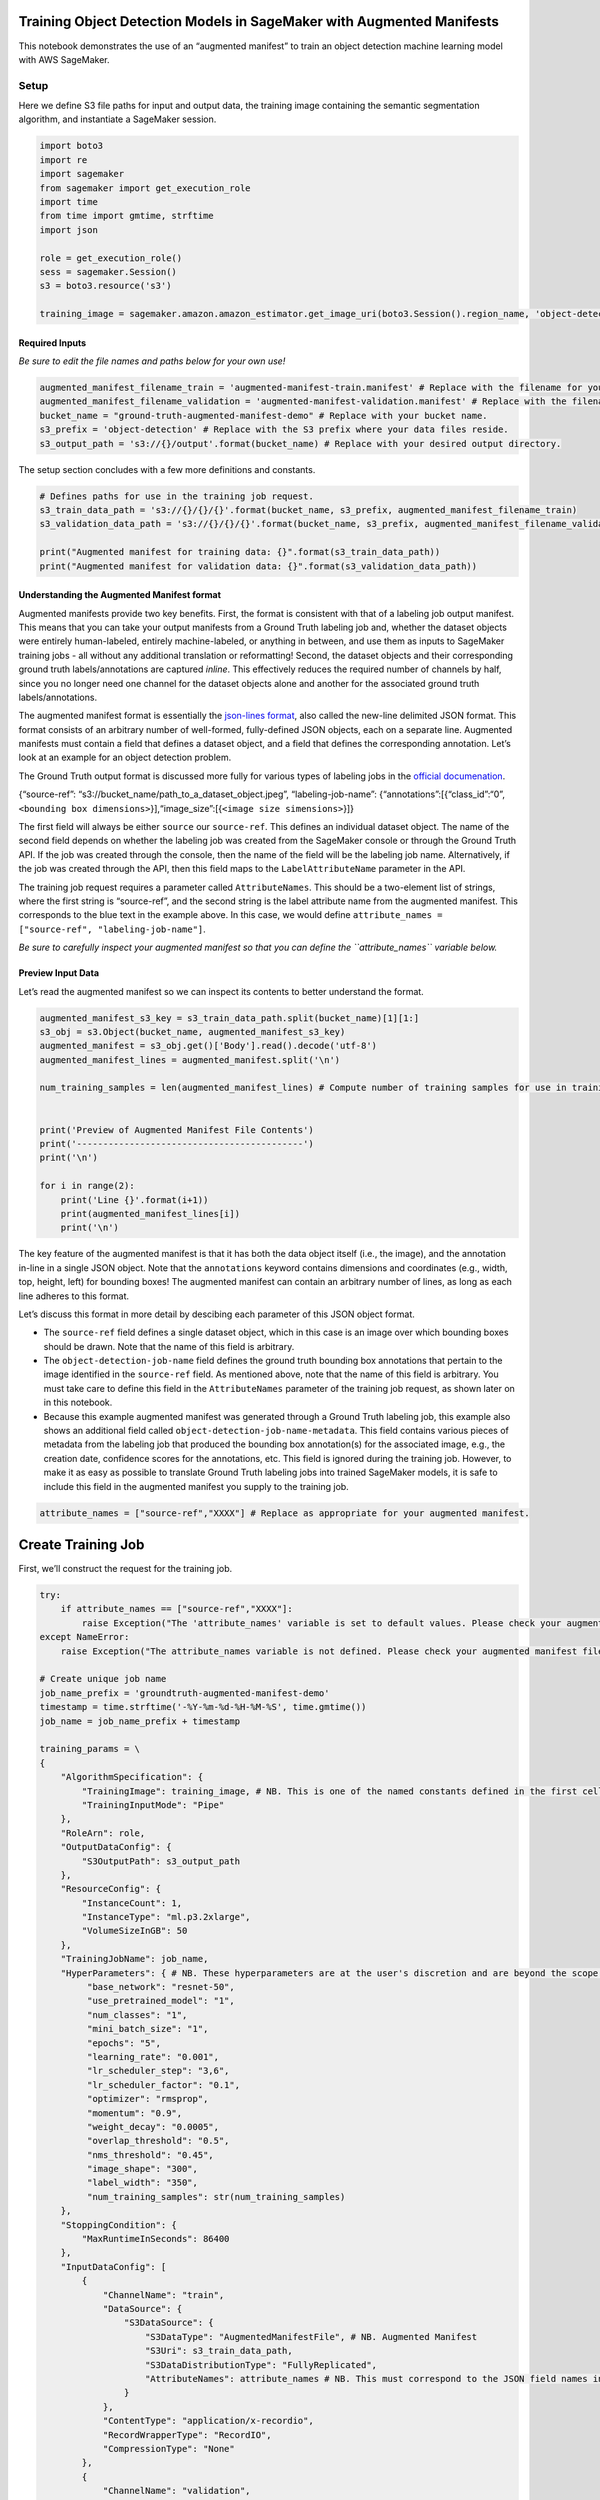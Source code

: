 Training Object Detection Models in SageMaker with Augmented Manifests
======================================================================

This notebook demonstrates the use of an “augmented manifest” to train
an object detection machine learning model with AWS SageMaker.

Setup
-----

Here we define S3 file paths for input and output data, the training
image containing the semantic segmentation algorithm, and instantiate a
SageMaker session.

.. code:: ipython3

    import boto3
    import re
    import sagemaker
    from sagemaker import get_execution_role
    import time
    from time import gmtime, strftime
    import json
    
    role = get_execution_role()
    sess = sagemaker.Session()
    s3 = boto3.resource('s3')
    
    training_image = sagemaker.amazon.amazon_estimator.get_image_uri(boto3.Session().region_name, 'object-detection', repo_version='latest')

Required Inputs
~~~~~~~~~~~~~~~

*Be sure to edit the file names and paths below for your own use!*

.. code:: ipython3

    augmented_manifest_filename_train = 'augmented-manifest-train.manifest' # Replace with the filename for your training data.
    augmented_manifest_filename_validation = 'augmented-manifest-validation.manifest' # Replace with the filename for your validation data.
    bucket_name = "ground-truth-augmented-manifest-demo" # Replace with your bucket name.
    s3_prefix = 'object-detection' # Replace with the S3 prefix where your data files reside.
    s3_output_path = 's3://{}/output'.format(bucket_name) # Replace with your desired output directory.

The setup section concludes with a few more definitions and constants.

.. code:: ipython3

    # Defines paths for use in the training job request.
    s3_train_data_path = 's3://{}/{}/{}'.format(bucket_name, s3_prefix, augmented_manifest_filename_train)
    s3_validation_data_path = 's3://{}/{}/{}'.format(bucket_name, s3_prefix, augmented_manifest_filename_validation)
    
    print("Augmented manifest for training data: {}".format(s3_train_data_path))
    print("Augmented manifest for validation data: {}".format(s3_validation_data_path))

Understanding the Augmented Manifest format
~~~~~~~~~~~~~~~~~~~~~~~~~~~~~~~~~~~~~~~~~~~

Augmented manifests provide two key benefits. First, the format is
consistent with that of a labeling job output manifest. This means that
you can take your output manifests from a Ground Truth labeling job and,
whether the dataset objects were entirely human-labeled, entirely
machine-labeled, or anything in between, and use them as inputs to
SageMaker training jobs - all without any additional translation or
reformatting! Second, the dataset objects and their corresponding ground
truth labels/annotations are captured *inline*. This effectively reduces
the required number of channels by half, since you no longer need one
channel for the dataset objects alone and another for the associated
ground truth labels/annotations.

The augmented manifest format is essentially the `json-lines
format <http://jsonlines.org/>`__, also called the new-line delimited
JSON format. This format consists of an arbitrary number of well-formed,
fully-defined JSON objects, each on a separate line. Augmented manifests
must contain a field that defines a dataset object, and a field that
defines the corresponding annotation. Let’s look at an example for an
object detection problem.

The Ground Truth output format is discussed more fully for various types
of labeling jobs in the `official
documenation <https://docs.aws.amazon.com/sagemaker/latest/dg/sms-data-output.html>`__.

{“source-ref”: “s3://bucket_name/path_to_a_dataset_object.jpeg”,
“labeling-job-name”:
{“annotations”:[{“class_id”:“0”,\ ``<bounding box dimensions>``}],“image_size”:[{``<image size simensions>``}]}

The first field will always be either ``source`` our ``source-ref``.
This defines an individual dataset object. The name of the second field
depends on whether the labeling job was created from the SageMaker
console or through the Ground Truth API. If the job was created through
the console, then the name of the field will be the labeling job name.
Alternatively, if the job was created through the API, then this field
maps to the ``LabelAttributeName`` parameter in the API.

The training job request requires a parameter called ``AttributeNames``.
This should be a two-element list of strings, where the first string is
“source-ref”, and the second string is the label attribute name from the
augmented manifest. This corresponds to the blue text in the example
above. In this case, we would define
``attribute_names = ["source-ref", "labeling-job-name"]``.

*Be sure to carefully inspect your augmented manifest so that you can
define the ``attribute_names`` variable below.*

Preview Input Data
~~~~~~~~~~~~~~~~~~

Let’s read the augmented manifest so we can inspect its contents to
better understand the format.

.. code:: ipython3

    augmented_manifest_s3_key = s3_train_data_path.split(bucket_name)[1][1:]
    s3_obj = s3.Object(bucket_name, augmented_manifest_s3_key)
    augmented_manifest = s3_obj.get()['Body'].read().decode('utf-8')
    augmented_manifest_lines = augmented_manifest.split('\n')
    
    num_training_samples = len(augmented_manifest_lines) # Compute number of training samples for use in training job request.
    
    
    print('Preview of Augmented Manifest File Contents')
    print('-------------------------------------------')
    print('\n')
    
    for i in range(2):
        print('Line {}'.format(i+1))
        print(augmented_manifest_lines[i])
        print('\n')

The key feature of the augmented manifest is that it has both the data
object itself (i.e., the image), and the annotation in-line in a single
JSON object. Note that the ``annotations`` keyword contains dimensions
and coordinates (e.g., width, top, height, left) for bounding boxes! The
augmented manifest can contain an arbitrary number of lines, as long as
each line adheres to this format.

Let’s discuss this format in more detail by descibing each parameter of
this JSON object format.

-  The ``source-ref`` field defines a single dataset object, which in
   this case is an image over which bounding boxes should be drawn. Note
   that the name of this field is arbitrary.
-  The ``object-detection-job-name`` field defines the ground truth
   bounding box annotations that pertain to the image identified in the
   ``source-ref`` field. As mentioned above, note that the name of this
   field is arbitrary. You must take care to define this field in the
   ``AttributeNames`` parameter of the training job request, as shown
   later on in this notebook.
-  Because this example augmented manifest was generated through a
   Ground Truth labeling job, this example also shows an additional
   field called ``object-detection-job-name-metadata``. This field
   contains various pieces of metadata from the labeling job that
   produced the bounding box annotation(s) for the associated image,
   e.g., the creation date, confidence scores for the annotations, etc.
   This field is ignored during the training job. However, to make it as
   easy as possible to translate Ground Truth labeling jobs into trained
   SageMaker models, it is safe to include this field in the augmented
   manifest you supply to the training job.

.. code:: ipython3

    attribute_names = ["source-ref","XXXX"] # Replace as appropriate for your augmented manifest.

Create Training Job
===================

First, we’ll construct the request for the training job.

.. code:: ipython3

    try:
        if attribute_names == ["source-ref","XXXX"]:
            raise Exception("The 'attribute_names' variable is set to default values. Please check your augmented manifest file for the label attribute name and set the 'attribute_names' variable accordingly.")
    except NameError:
        raise Exception("The attribute_names variable is not defined. Please check your augmented manifest file for the label attribute name and set the 'attribute_names' variable accordingly.")
    
    # Create unique job name 
    job_name_prefix = 'groundtruth-augmented-manifest-demo'
    timestamp = time.strftime('-%Y-%m-%d-%H-%M-%S', time.gmtime())
    job_name = job_name_prefix + timestamp
    
    training_params = \
    {
        "AlgorithmSpecification": {
            "TrainingImage": training_image, # NB. This is one of the named constants defined in the first cell.
            "TrainingInputMode": "Pipe"
        },
        "RoleArn": role,
        "OutputDataConfig": {
            "S3OutputPath": s3_output_path
        },
        "ResourceConfig": {
            "InstanceCount": 1,   
            "InstanceType": "ml.p3.2xlarge",
            "VolumeSizeInGB": 50
        },
        "TrainingJobName": job_name,
        "HyperParameters": { # NB. These hyperparameters are at the user's discretion and are beyond the scope of this demo.
             "base_network": "resnet-50",
             "use_pretrained_model": "1",
             "num_classes": "1",
             "mini_batch_size": "1",
             "epochs": "5",
             "learning_rate": "0.001",
             "lr_scheduler_step": "3,6",
             "lr_scheduler_factor": "0.1",
             "optimizer": "rmsprop",
             "momentum": "0.9",
             "weight_decay": "0.0005",
             "overlap_threshold": "0.5",
             "nms_threshold": "0.45",
             "image_shape": "300",
             "label_width": "350",
             "num_training_samples": str(num_training_samples)
        },
        "StoppingCondition": {
            "MaxRuntimeInSeconds": 86400
        },
        "InputDataConfig": [
            {
                "ChannelName": "train",
                "DataSource": {
                    "S3DataSource": {
                        "S3DataType": "AugmentedManifestFile", # NB. Augmented Manifest
                        "S3Uri": s3_train_data_path,
                        "S3DataDistributionType": "FullyReplicated",
                        "AttributeNames": attribute_names # NB. This must correspond to the JSON field names in your augmented manifest.
                    }
                },
                "ContentType": "application/x-recordio",
                "RecordWrapperType": "RecordIO",
                "CompressionType": "None"
            },
            {
                "ChannelName": "validation",
                "DataSource": {
                    "S3DataSource": {
                        "S3DataType": "AugmentedManifestFile", # NB. Augmented Manifest
                        "S3Uri": s3_validation_data_path,
                        "S3DataDistributionType": "FullyReplicated",
                        "AttributeNames": attribute_names # NB. This must correspond to the JSON field names in your augmented manifest.
                    }
                },
                "ContentType": "application/x-recordio",
                "RecordWrapperType": "RecordIO",
                "CompressionType": "None"
            }
        ]
    }
     
    print('Training job name: {}'.format(job_name))
    print('\nInput Data Location: {}'.format(training_params['InputDataConfig'][0]['DataSource']['S3DataSource']))

Now we create the Amazon SageMaker training job.

.. code:: ipython3

    client = boto3.client(service_name='sagemaker')
    client.create_training_job(**training_params)
    
    # Confirm that the training job has started
    status = client.describe_training_job(TrainingJobName=job_name)['TrainingJobStatus']
    print('Training job current status: {}'.format(status))


.. code:: ipython3

    TrainingJobStatus = client.describe_training_job(TrainingJobName=job_name)['TrainingJobStatus']
    SecondaryStatus = client.describe_training_job(TrainingJobName=job_name)['SecondaryStatus']
    print(TrainingJobStatus, SecondaryStatus)
    while TrainingJobStatus !='Completed' and TrainingJobStatus!='Failed':
        time.sleep(60)
        TrainingJobStatus = client.describe_training_job(TrainingJobName=job_name)['TrainingJobStatus']
        SecondaryStatus = client.describe_training_job(TrainingJobName=job_name)['SecondaryStatus']
        print(TrainingJobStatus, SecondaryStatus)

.. code:: ipython3

    training_info = client.describe_training_job(TrainingJobName=job_name)
    print(training_info)

Conclusion
==========

That’s it! Let’s review what we’ve learned. \* Augmented manifests are a
new format that provide a seamless interface between Ground Truth
labeling jobs and SageMaker training jobs. \* In augmented manifests,
you specify the dataset objects and the associated annotations in-line.
\* Be sure to pay close attention to the ``AttributeNames`` parameter in
the training job request. The strings you specifuy in this field must
correspond to those that are present in your augmented manifest.
